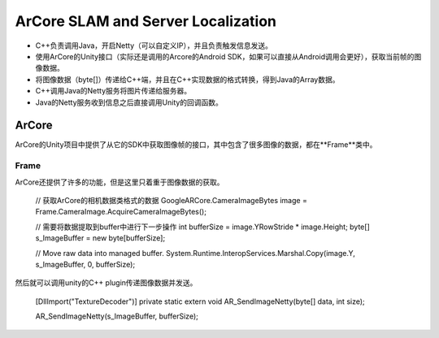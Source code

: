 ArCore SLAM and Server Localization
===================================

* C++负责调用Java，开启Netty（可以自定义IP），并且负责触发信息发送。
* 使用ArCore的Unity接口（实际还是调用的Arcore的Android SDK，如果可以直接从Android调用会更好），获取当前帧的图像数据。
* 将图像数据（byte[]）传递给C++端，并且在C++实现数据的格式转换，得到Java的Array数据。
* C++调用Java的Netty服务将图片传递给服务器。
* Java的Netty服务收到信息之后直接调用Unity的回调函数。


ArCore
~~~~~~~~~~~~~~~~

ArCore的Unity项目中提供了从它的SDK中获取图像帧的接口，其中包含了很多图像的数据，都在**Frame**类中。

Frame
----------------

ArCore还提供了许多的功能，但是这里只着重于图像数据的获取。

            // 获取ArCore的相机数据类格式的数据
            GoogleARCore.CameraImageBytes image = Frame.CameraImage.AcquireCameraImageBytes();

            // 需要将数据提取到buffer中进行下一步操作
            int bufferSize = image.YRowStride * image.Height;
            byte[] s_ImageBuffer = new byte[bufferSize];

            // Move raw data into managed buffer.
            System.Runtime.InteropServices.Marshal.Copy(image.Y, s_ImageBuffer, 0, bufferSize);

然后就可以调用unity的C++ plugin传递图像数据并发送。

    [DllImport("TextureDecoder")]
    private static extern void AR_SendImageNetty(byte[] data, int size);
    
    AR_SendImageNetty(s_ImageBuffer, bufferSize);
    
    
